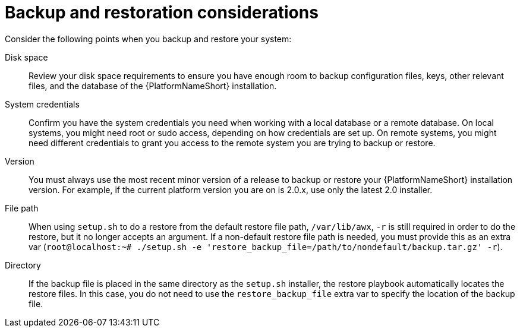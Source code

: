 [id="controller-backup-restore-considerations"]

= Backup and restoration considerations

Consider the following points when you backup and restore your system:

Disk space:: Review your disk space requirements to ensure you have enough room to backup configuration files, keys, other relevant files, and the database of the {PlatformNameShort} installation.

System credentials:: Confirm you have the system credentials you need when working with a local database or a remote database. 
On local systems, you might need root or sudo access, depending on how credentials are set up. 
On remote systems, you might need different credentials to grant you access to the remote system you are trying to backup or restore.

Version:: You must always use the most recent minor version of a release to backup or restore your {PlatformNameShort}  installation version. 
For example, if the current platform version you are on is 2.0.x, use only the latest 2.0 installer.

File path:: When using `setup.sh` to do a restore from the default restore file path, `/var/lib/awx`, `-r` is still required in order to do the restore, but it no longer accepts an argument. 
If a non-default restore file path is needed, you must provide this as an extra var (`root@localhost:~# ./setup.sh -e 'restore_backup_file=/path/to/nondefault/backup.tar.gz' -r`).

Directory:: If the backup file is placed in the same directory as the `setup.sh` installer, the restore playbook automatically locates the restore files. 
In this case, you do not need to use the `restore_backup_file` extra var to specify the location of the backup file.
